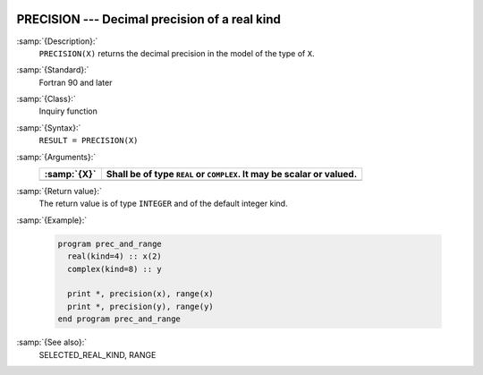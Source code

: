   .. _precision:

PRECISION --- Decimal precision of a real kind
**********************************************

.. index:: PRECISION

.. index:: model representation, precision

:samp:`{Description}:`
  ``PRECISION(X)`` returns the decimal precision in the model of the
  type of ``X``.

:samp:`{Standard}:`
  Fortran 90 and later

:samp:`{Class}:`
  Inquiry function

:samp:`{Syntax}:`
  ``RESULT = PRECISION(X)``

:samp:`{Arguments}:`
  ===========  ================================================
  :samp:`{X}`  Shall be of type ``REAL`` or ``COMPLEX``. It may
               be scalar or valued.
  ===========  ================================================
  ===========  ================================================

:samp:`{Return value}:`
  The return value is of type ``INTEGER`` and of the default integer
  kind.

:samp:`{Example}:`

  .. code-block:: fortran

    program prec_and_range
      real(kind=4) :: x(2)
      complex(kind=8) :: y

      print *, precision(x), range(x)
      print *, precision(y), range(y)
    end program prec_and_range

:samp:`{See also}:`
  SELECTED_REAL_KIND, 
  RANGE

